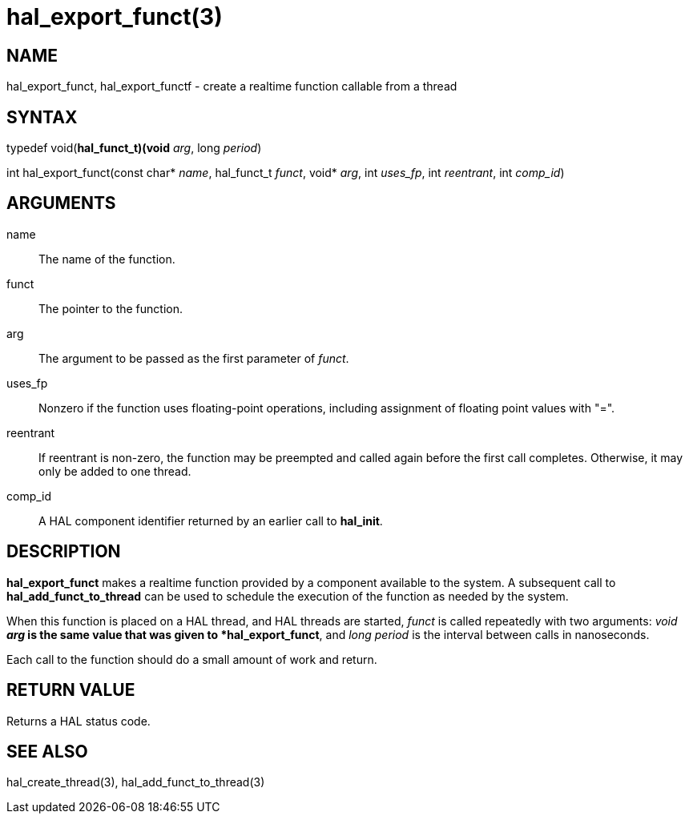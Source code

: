 :manvolnum: 3

= hal_export_funct(3)

== NAME

hal_export_funct, hal_export_functf - create a realtime function callable from a thread

== SYNTAX

typedef void(*hal_funct_t)(void* _arg_, long _period_)

int hal_export_funct(const char* _name_, hal_funct_t _funct_, void* _arg_, int _uses_fp_, int _reentrant_, int _comp_id_)

== ARGUMENTS

name::
  The name of the function.
funct::
  The pointer to the function.
arg::
  The argument to be passed as the first parameter of _funct_.
uses_fp::
  Nonzero if the function uses floating-point operations, including
  assignment of floating point values with "=".
reentrant::
  If reentrant is non-zero, the function may be preempted and called again before the first call completes.
  Otherwise, it may only be added to one thread.
comp_id::
  A HAL component identifier returned by an earlier call to *hal_init*.

== DESCRIPTION

*hal_export_funct* makes a realtime function provided by a component available to the system.
A subsequent call to *hal_add_funct_to_thread* can be used to schedule the
execution of the function as needed by the system.

When this function is placed on a HAL thread, and HAL threads are started,
_funct_ is called repeatedly with two arguments:
_void *arg_ is the same value that was given to *hal_export_funct*,
and _long period_ is the interval between calls in nanoseconds.

Each call to the function should do a small amount of work and return.

== RETURN VALUE

Returns a HAL status code.

== SEE ALSO

hal_create_thread(3), hal_add_funct_to_thread(3)
